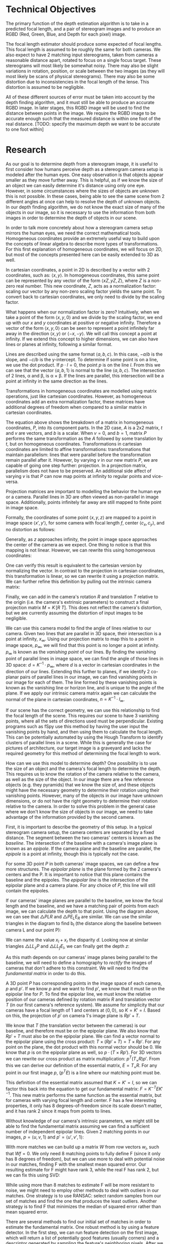 #+header: :imagemagick yes :iminoptions -density 600 :imoutoptions -geometry 400
#+LATEX_HEADER: \usepackage{tikz}
#+OPTIONS: tex:dvisvgm 

* Technical Objectives
  The primary function of the depth estimation algorithm is to take in a predicted focal length, and a pair of stereogram images and to produce an RGBD (Red, Green, Blue, and Depth for each pixel) image.

  The focal length estimator should produce some expected of focal lengths. This focal length is assumed to be roughly the same for both cameras. We also expect to have 2 matching input stereograms, taken from cameras a reasonable distance apart, rotated to focus on a single focus target. These stereograms will most likely be somewhat noisy. There may also be slight variations in rotation, position, or scale between the two images (as they will most likely be scans of physical stereograms). There may also be some distortion due to inconsistencies in the focal length of the lense. This distortion is assumed to be negligible.

  All of these different sources of error must be taken into account by the depth finding algorithm, and it must still be able to produce an accurate RGBD image. In later stages, this RGBD image will be used to find the distance between points in the image. We require the RGBD image to be accurate enough such that the measured distance is within one foot of the real distance. [TODO: specify the maximum depth we want to be accurate to one foot within]

* Research
  As our goal is to determine depth from a stereogram image, it is useful to first consider how humans perceive depth as a stereogram camera setup is modeled after the human eyes. One easy observation is that objects appear smaller as they move further away. This is helpful, as if we know the size of an object we can easily determine it's distance using only one eye. However, in some circumstances where the sizes of objects are unknown this is not possible. In these cases, being able to see the same scene from 2 different angles at once can help to resolve the depth of unknown objects. In our depth finding algorithm, we do not know the exact size of many of the objects in our image, so it is necessary to use the information from both images in order to determine the depth of objects in our scene.
  
  In order to talk more concretely about how a stereogram camera setup mirrors the human eyes, we need the correct mathematical tools. Homogeneous coordinates provide an extremely useful way to build upon the concepts of linear algebra to describe more types of transformations. For this first explanation of homogeneous coordinates, we will focus on 2D, but most of the concepts presented here can be easily extended to 3D as well.
  
  In cartesian coordinates, a point in 2D is described by a vector with 2 coordinates, such as: $\langle x, y \rangle$. In homogeneous coordinates, this same point can be represented by any vector of the form $\langle xZ, yZ, Z \rangle$, where $Z$ is a non-zero real number. This new coordinate, $Z$, acts as a normalization factor: scaling our vector by any non-zero scaling factor yields the same point. To convert back to cartesian coordinates, we only need to divide by the scaling factor.

  What happens when our normalization factor is zero? Intuitively, when we take a point of the form $\langle x, y, 0 \rangle$ and we divide by the scaling factor, we end up with our $x$ and $y$ coordinates at positive or negative infinity. Therefore a vector of the form $\langle x, y, 0 \rangle$ can be seen to represent a point infinitely far away in the direction $\langle x, y \rangle$ or $\langle -x, -y \rangle$. We will call this concept a point at infinity. If we extend this concept to higher dimensions, we can also have lines or planes at infinity, following a similar format.

  Lines are described using the same format $\langle a, b, c \rangle$. In this case, $-a/b$ is the slope, and $-c/b$ is the y-intercept. To determine if some point is on a line, we use the dot product. If $p \cdot l = 0$, the point $p$ is on the line $l$. From this we can see that the vector $\langle a, b, 1 \rangle$ is normal to the line $\langle a, b, c \rangle$. The intersection of 2 lines, \alpha and \beta, is \alpha \times \beta. If the lines are parallel, this intersection will be a point at infinity in the same direction as the lines.

#+begin_src latex :file badpngs/cross_prod.png :results file graphics :exports output
  \begin{center}
    \[
    \begin{bmatrix}
      a \\
      b \\
      c
    \end{bmatrix} \times
    \begin{bmatrix}
      a \\
      b \\
      d \\
    \end{bmatrix} =
    \begin{bmatrix}
      b*d - b*c \\
      a*c - a*d \\
      a*b - a*b
    \end{bmatrix} \propto
    \begin{bmatrix}
      b \\
      -a \\
      0
    \end{bmatrix}
    \]
  
    \caption{Intersection of parallel lines.}
  \end{center}
#+end_src

#+RESULTS:
[[file:badpngs/cross_prod.png]]

@@comment: begin fixed cross_prod@@
[[file:images/cross_prod.png]]
@@comment: end fixed cross_prod@@
  
  Transformations in homogeneous coordinates are modelled using matrix operations, just like cartesian coordinates. However, as homogeneous coordinates add an extra normalization factor, these matrices have additional degrees of freedom when compared to a similar matrix in cartesian coordinates. 

#+begin_src latex :file badpngs/proj_matrix_breakdown.png :results file graphics :exports output
  \begin{center}
    \[
    P =
    \begin{bmatrix}
      A & t \\
      v & b
    \end{bmatrix}
    \]
  
    \caption{Breakdown of a matrix in homogeneous coordinates}
  \end{center}
#+end_src

#+RESULTS:
[[file:badpngs/proj_matrix_breakdown.png]]

@@comment: begin fixed proj_matrix_breakdown@@
[[file:images/proj_matrix_breakdown.png]]
@@comment: end fixed proj_matrix_breakdown@@

  The equation above shows the breakdown of a matrix in homogeneous coordinates, $P$, into its component parts. In the 2D case, $A$ is a 2x2 matrix, $t$ and $v$ are vectors, and $b$ is a scalar. When $v = 0$, and $b = 1$, matrix $P$ performs the same transformation as the $A$ followed by some translation by $t$, but on homogeneous coordinates. Transformations in cartesian coordinates are limited to affine transformations: transformations that maintain parallelism: lines that were parallel before the transformation remain parallel after it. However, by varying $v$ in our new matrix $P$, we are capable of going one step further: projection. In a projection matrix, parallelism does not have to be preserved. An additional side affect of varying $v$ is that $P$ can now map points at infinity to regular points and vice-versa.

  Projection matrices are important to modelling the behavior the human eye or a camera. Parallel lines in 3D are often viewed as non-parallel in image space. Additionally, points infinitely far away are still mapped to finite point in image space.
  
  Formally, the coordinates of some point $\langle x, y, z \rangle$ are mapped to a point in image space $\langle x', y' \rangle$, for some camera with focal length $f$, center $\langle c_x, c_y \rangle$, and no distortion as follows:

#+begin_src latex :file badpngs/cartesian_projection.png :results file graphics :exports output
  \begin{center}
    \[
    \begin{bmatrix}
      x' \\
      y'
    \end{bmatrix} =
    \begin{bmatrix}
      f * x / z + c_x \\
      f * y / z + c_y
    \end{bmatrix}
    \]
  
    \caption{3D point to image space in cartesian coordinates}
  \end{center}
#+end_src

#+RESULTS:
[[file:badpngs/cartesian_projection.png]]

@@comment: begin fixed cartesian_projection@@
[[file:images/cartesian_projection.png]]
@@comment: end fixed cartesian_projection@@

  Generally, as $z$ approaches infinity, the point in image space approaches the center of the camera as we expect. One thing to notice is that this mapping is not linear. However, we can rewrite this using homogeneous coordinates:

#+begin_src latex :file badpngs/homogenous_projection.png :results file graphics :exports output
  \begin{center}
    \[
    \begin{bmatrix}
      x' \\
      y' \\
      z' \\
    \end{bmatrix} =
    \begin{bmatrix}
      f * x + c_x * z \\
      f * y + c_y * z\\
      z
    \end{bmatrix} =
    \begin{bmatrix}
      f & 0 & c_x & 0 \\
      0 & f & c_y & 0 \\
      0 & 0 & 1   & 0
    \end{bmatrix}
    \begin{bmatrix}
      x \\
      y \\
      z \\
      1
    \end{bmatrix}
    \]
  
    \caption{3D point to image space in homogeneous coordinates}
  \end{center}
#+end_src

#+RESULTS:
[[file:badpngs/homogenous_projection.png]]

@@comment: begin fixed homogenous_projection@@
[[file:images/homogenous_projection.png]]
@@comment: end fixed homogenous_projection@@

  One can verify this result is equivalent to the cartesian version by normalizing the vector. In contrast to the projection in cartesian coordinates, this transformation is linear, so we can rewrite it using a projection matrix. We can further refine this definition by pulling out the intrinsic camera matrix:

#+begin_src latex :file badpngs/intrinsic_matrix.png :results file graphics :exports output
  \begin{center}
    \[
    \begin{bmatrix}
      f & 0 & c_x & 0 \\
      0 & f & c_y & 0 \\
      0 & 0 & 1   & 0
    \end{bmatrix} =
    \begin{bmatrix}
      f & 0 & c_x \\
      0 & f & c_y \\
      0 & 0 & 1
    \end{bmatrix}
    \begin{bmatrix}
      I & 0
    \end{bmatrix} =
    K \begin{bmatrix} I & 0 \end{bmatrix}
    \]
  
    \caption{Pulling out the intrinsic camera matrix, K}
  \end{center}
#+end_src

#+RESULTS:
[[file:badpngs/intrinsic_matrix.png]]

@@comment: begin fixed intrinsic_matrix@@
[[file:images/intrinsic_matrix.png]]
@@comment: end fixed intrinsic_matrix@@


  Finally, we can add in the camera's rotation $R$ and translation $T$ relative to the origin (i.e. the camera's extrinsic parameters) to construct a final projection matrix $M = K \, [ R \: T ]$. This does not reflect the camera's distortion, but we are currently assuming the distortion of input images to be negligible.

  We can use this camera model to find the angle of lines relative to our camera. Given two lines that are parallel in 3D space, their intersection is a point at infinity, $x_{\infty}$. Using our projection matrix to map this to a point in image space, $p_{\infty}$, we will find that this point is no longer a point at infinity. $p_{\infty}$ is known as the /vanishing point/ of our lines. By finding the vanishing point of parallel lines in image space, we can find the angle of those lines in 3D space: $d = K^{-1} \cdot p_{\infty}$, where $d$ is a vector in cartesian coordinates in the direction of our lines. Extending this further to planes, if we identify 2 co-planar pairs of parallel lines in our image, we can find vanishing points in our image for each of them. The line formed by these vanishing points is known as the vanishing line or horizon line, and is unique to the angle of the plane. If we apply our intrinsic camera matrix again we can calculate the normal of the plane in cartesian coordinates, $n = K^{-1} \cdot l_{\infty}$.

  If our scene has the correct geometry, we can use this relationship to find the focal length of the scene. This requires our scene to have 3 vanishing points, where all the sets of directions used must be perpendicular. Existing programs such as fSpy use this method by having the user input the vanishing points by hand, and then using them to calculate the focal length. This can be potentially automated by using the Hough Transform to identify clusters of parallel lines in a scene. While this is generally the case for pictures of architecture, our target image is a graveyard and lacks the required geometry for this method of determining the focal length to work.

  How can we use this model to determine depth? One possibility is to use the size of an object and the camera's focal length to determine the depth. This requires us to know the rotation of the camera relative to the camera, as well as the size of the object. In our image there are a few reference objects (e.g. they pyramids) that we know the size of, and these objects might have the necessary geometry to determine their rotation using their vanishing points. However, many of the objects in our image have unknown dimensions, or do not have the right geometry to determine their rotation relative to the camera. In order to solve this problem in the general case where we don't know the size of objects in our image, we need to take advantage of the information provided by the second camera.

  First, it is important to describe the geometry of this setup. In a typical stereogram camera setup, the camera centers are separated by a fixed distance. The segment between the two cameras' centers is known as the /baseline/. The intersection of the baseline with a camera's image plane is known as an /epipole/. If the camera plane and the baseline are parallel, the /epipole/ is a point at infinity, though this is typically not the case.
  
  For some 3D point $P$ in both cameras' image spaces, we can define a few more structures. The /epipolar plane/ is the plane formed by the 2 camera's centers and the P. It is important to notice that this plane contains the baseline and the epipoles. The /epipolar line/ is the intersection of the epipolar plane and a camera plane. For any choice of $P$, this line will still contain the epipoles.

#+begin_src latex :file badpngs/diagram_triangle.png :results file graphics :exports output
  \begin{tikzpicture}
    \coordinate [label={below left:$L$}] (L) at (0, 0);
    \coordinate [label={below left:$L_f$}] (Lf) at (0, 2);
    \coordinate [label={below left:$L_p$}] (Lp) at (0, 10);
  
    \coordinate [label={below right:$R$}] (R) at (10, 0);
    \coordinate [label={above:$P$}] (P) at (7, 10);
    \coordinate [label={above left:$E_L$}] (El) at (1.4, 2);
    \coordinate [label={above right:$E_R$}] (Er) at (9.4, 2);
  
    \draw [very thick] (L) -- (P) -- (R) -- (L);
    \draw [dashed] (P) -- (7, -1);
    \draw [dashed] (L) -- (Lp) -- (P);
    \draw [dashed] (0, 2) -- (11, 2);
    \draw [dashed] (10, 0) -- (11, 0);
  
    \draw [|-|,semithick] (1.4, 1.5) -- node [below] {$b_l - x_l$} (6.95, 1.5);
    \draw [|-|,semithick] (7.05, 1.5) -- node [below] {$b_r - x_r$} (9.4, 1.5);
    \draw [|-|,semithick] (0, -.5) -- node [below] {$b_l$} (6.95, -.5);
    \draw [|-|,semithick] (7.05, -.5) -- node [below] {$b_r$} (10, -.5);
  
    \draw [|-|,semithick] (.5, 9.9) -- node [right] {$z$} (.5, 0.1);
    \draw [|-|,semithick] (10.5, 1.9) -- node [right] {$f$} (10.5, 0.1);
  \end{tikzpicture}
  
  - $L$, $R$: left and right cameras.
  
  - $P$: a point visible in both cameras.
  
  - $b_l, b_r$: distance along the baseline from L and R to P
  
  - $x_l, x_r$: the distance along the x-axis of each camera to the projection of P
  
  - $E_L, E_R$: endpoints of the epipolar line intersecting the projection lines for P
  
  - $f$: focal length
  
  - $z$: depth
#+end_src

#+RESULTS:
[[file:badpngs/diagram_triangle.png]]

@@comment: begin fixed diagram_triangle@@
[[file:images/diagram_triangle.png]]
@@comment: end fixed diagram_triangle@@

      
  If our cameras' image planes are parallel to the baseline, we know the focal length and the baseline, and we have a matching pair of points from each image, we can calculate the depth to that point. Using the diagram above, we can see that \triangle{PLR} and \triangle{PE_LE_R} are similar. We can use the similar triangles in the diagram to find b_l (the distance along the baseline between camera L and our point P):
    
#+begin_src latex :file badpngs/bl_from_triangles.png :results file graphics :exports output
      \begin{align}
        \frac{b_l - x_l}{b_l} = \frac{b_r - x_r}{b_r} \\
        b_lb_r - x_lb_r = b_rb_l - x_rb_l \\
        x_lb_r = x_rb_l \\
        b_l + b_r = b \\
        x_lb_l + x_lb_r = x_lb \\
        x_lb_l + x_rb_l = x_lb \\
        (x_l + x_r)b_l = x_lb \\
        b_l = \frac{x_lb}{x_l + x_r}
      \end{align}
#+end_src

#+RESULTS:
[[file:badpngs/bl_from_triangles.png]]

@@comment: begin fixed bl_from_triangles@@
[[file:images/bl_from_triangles.png]]
@@comment: end fixed bl_from_triangles@@


  We can name the value $x_l + x_r$ the disparity $d$. Looking now at similar triangles \triangle{LL_zP} and \triangle{LL_fE_l}, we can finally get the depth $z$:
  
#+begin_src latex :file badpngs/z_from_triangles.png :results file graphics :exports output
  \begin{align}
   \frac{z}{b_l} = \frac{f}{x_l} \\
    z = \frac{fb_l}{x_l} = \frac{fb}{d}
  \end{align}
#+end_src

#+RESULTS:
[[file:badpngs/z_from_triangles.png]]

@@comment: begin fixed z_from_triangles@@
[[file:images/z_from_triangles.png]]
@@comment: end fixed z_from_triangles@@


  As this math depends on our cameras' image planes being parallel to the baseline, we will need to define a homography to /rectify/ the images of cameras that don't adhere to this constraint. We will need to find the /fundamental matrix/ in order to do this.
    
  A 3D point $P$ has corresponding points in the image space of each camera, $p$ and $p'$. If we know $p$ and we want to find $p'$, we know that it must lie on the epipolar line for $P$. To find the epipolar line, we must know the relative position of our cameras defined by rotation matrix $R$ and translation vector $T$ (in our first camera's reference system). We assume for simplicity that our cameras have a focal length of 1 and centers at $\langle 0, 0 \rangle$, so $K = K' = I$. Based on this, the projection of $p'$ on camera 1's image plane is $Rp' + T$.
    
  We know that $T$ (the translation vector between the cameras) is our baseline, and therefore must be on the epipolar plane. We also know that $Rp' + T$ must also be on the epipolar plane. We can find a vector normal to the epipolar plane using the cross product: $T \times (Rp' + T) = T \times Rp'$. For any point on the plane, the dot product with this normal vector should be 0. We know that $p$ is on the epipolar plane as well, so $p \cdot (T \times Rp')$. For 3D vectors we can rewrite our cross product as matrix multiplication: $p^T (T_{\times} R) p'$. From this we can derive our definition of the essential matrix, $E = T_{\times} R$. For any point in our first image $p$, ($p^T E$) is a line where our matching point must be.
    
    This definition of the essential matrix assumed that $K = K' = I$, so we can factor this back into the equation to get our fundamental matrix: $F = K^{-T} E K'^{-1}$. This new matrix performs the same function as the essential matrix, but for cameras with varying focal length and center. F has a few interesting properties, it only has 8 degrees-of-freedom since its scale doesn't matter, and it has rank 2 since it maps from points to lines.
    
    Without knowledge of our camera's intrinsic parameters, we might still be able to find the fundamental matrix assuming we can find a sufficient number of independent epipolar lines. Given 2 matching points in our images, $p = \langle u, v, 1 \rangle$ and $p' = \langle u', v', 1 \rangle$:
    
#+begin_src latex :file badpngs/eight_point.png :results file graphics :exports output
      \begin{align*}
        p^T F p' = 0 \\
        \begin{bmatrix}u & v & 1\end{bmatrix}
        \begin{bmatrix}
          F_{11} & F_{12} & F_{13} \\
          F_{21} & F_{22} & F_{23} \\
          F_{31} & F_{32} & F_{33}
        \end{bmatrix}
        \begin{bmatrix}
          u' \\
          v' \\
          1
        \end{bmatrix} = 0 \\
        \begin{bmatrix}
          (u * F_{11} + v * F_{21} + F_{31}) &
          (u * F_{12} + v * F_{22} + F_{32}) &
          (u * F_{13} + v * F_{23} + F_{33})
        \end{bmatrix}
        \begin{bmatrix}
          u' \\
          v' \\
          1
        \end{bmatrix} = 0 \\
        \begin{bmatrix}
          u'u & v'u & u
          u'v & v'v & v
          u'  & v'  & 1
        \end{bmatrix}
        \begin{bmatrix}
          F_{11} \\
          F_{12} \\
          F_{13} \\
          F_{21} \\
          F_{22} \\
          F_{23} \\
          F_{31} \\
          F_{32} \\
          F_{33}
        \end{bmatrix} = w \cdot f = 0
      \end{align*}
#+end_src

#+RESULTS:
[[file:badpngs/eight_point.png]]

@@comment: begin fixed eight_point@@
[[file:images/eight_point.png]]
@@comment: end fixed eight_point@@

  With more matches we can build up a matrix $W$ from row vectors $w_i$, such that $Wf=0$. We only need 8 matching points to fully define F (since it only has 8 degrees of freedom), but we can use more to deal with potential noise in our matches, finding F with the smallest mean squared error. Our resulting estimate for F might have rank 3, while the real F has rank 2, but we can fix this using SVD:

#+begin_src latex :file badpngs/correcting_F_rank.png :results file graphics :exports output
  \begin{center}
    \[
    \hat{F} = U
    \begin{bmatrix}
      \sigma_1 & 0 & 0 \\
      0 & \sigma_2 & 0 \\
      0 & 0 & \sigma_3
    \end{bmatrix}
    V
  
    F = U
    \begin{bmatrix}
      \sigma_1 & 0 & 0 \\
      0 & \sigma_2 & 0 \\
      0 & 0 & 0
    \end{bmatrix}
    V
    \]
  
    \caption{Decomposing our initial estimate $\hat{F}$ using SVD to find a better estimate F, with the correct rank}
  \end{center}
#+end_src

#+RESULTS:
[[file:badpngs/correcting_F_rank.png]]

@@comment: begin fixed correcting_F_rank@@
[[file:images/correcting_F_rank.png]]
@@comment: end fixed correcting_F_rank@@


  While using more than 8 matches to estimate F will be more resistant to noise, we might need to employ other methods to deal with outliers in our matches. One strategy is to use RANSAC: select random samples from our set of matches and find the one that produces the least outliers. Another strategy is to find F that minimizes the median of squared error rather than mean squared error.

  There are several methods to find our initial set of matches in order to estimate the fundamental matrix. One robust method is by using a feature detector. In the first step, we can run feature detection on the first image, which will return a list of potentially good features (usually corners) and a descriptor generated by sampling the feature's neighboring pixels. After we have this set of descriptors in the first image, we can search for matches in the second image, comparing the feature descriptors in order to predict whether or not a pair of features is the same. This matching is usually somewhat noisy, and might generate impossible matches that it might not have if images were known to be properly aligned.

  We can use our fundamental matrix to rectify our images to allow us to generate depth from disparity, using the formulas we constructed earlier. We can do this by using the algorithm laid out by Loop and Zhang to construct a matrix to perform this transformation. The algorithm breaks the matrix down into 3 components: projection, similarity, and shearing. The projection component handles transforms our image plane to be parallel to the baseline. This maps the epipoles to infinity. After this, the similarity component ensures that the epipoles are on the X-axis, and guarantees the images are aligned. This is important as we only want to measure disparity along the baseline, so by ensuring the epipoles are on the X-axis we only need to search for horizontally aligned matches. Finally the shearing component ensures that the aspect ratio of our image is maintained after rectification. Without this, rectification might squash our image, reducing the number of useful pixels we have for the matching phase.

  With our images now rectified and aligned, we can run a specialized feature matcher. This feature matcher takes advantage of the fact that matching points in our images should be horizontally aligned in order to do a more complete search with less false positive matches. This generates an estimated disparity value for each pixel in our image, which we can then use to calculate depth.

* Design
  Now that we have an understanding of the tools that are at our disposal to solve the problem, we can establish a high level initial design.

  1. Find matches between images.
     + Detect features and generate feature descriptions.
     + Match features by comparing their feature vectors.
  2. Estimate the fundamental matrix.
     + Use the 8-point algorithm to find the best F with the smallest median error
  3. Rectify and align our input images.
     + Use our matches and the fundamental matrix to generate a rectification homography
     + Adjust the shearing component of our homography to preserve aspect ratio
     + Apply the homography to our images
  4. Use a stereo matcher to find better matches, and estimate disparity for each pixel
     + OpenCV provides a special matcher for this use-case that uses a rolling window to find disparity for each pixel.
  5. Un-rectify our image
     + Apply the inverse of our rectification homography from the previous step to map our disparity back to our original image space
  6. Use focal length estimate to estimate depth for each pixel
     + We need to guess the baseline here
  7. Adjust the baseline guess based on user input
     + The user will input a vector and it's expected length, and we should be able to adjust our baseline estimate to match this.

  This leaves a few areas of significance to research.
